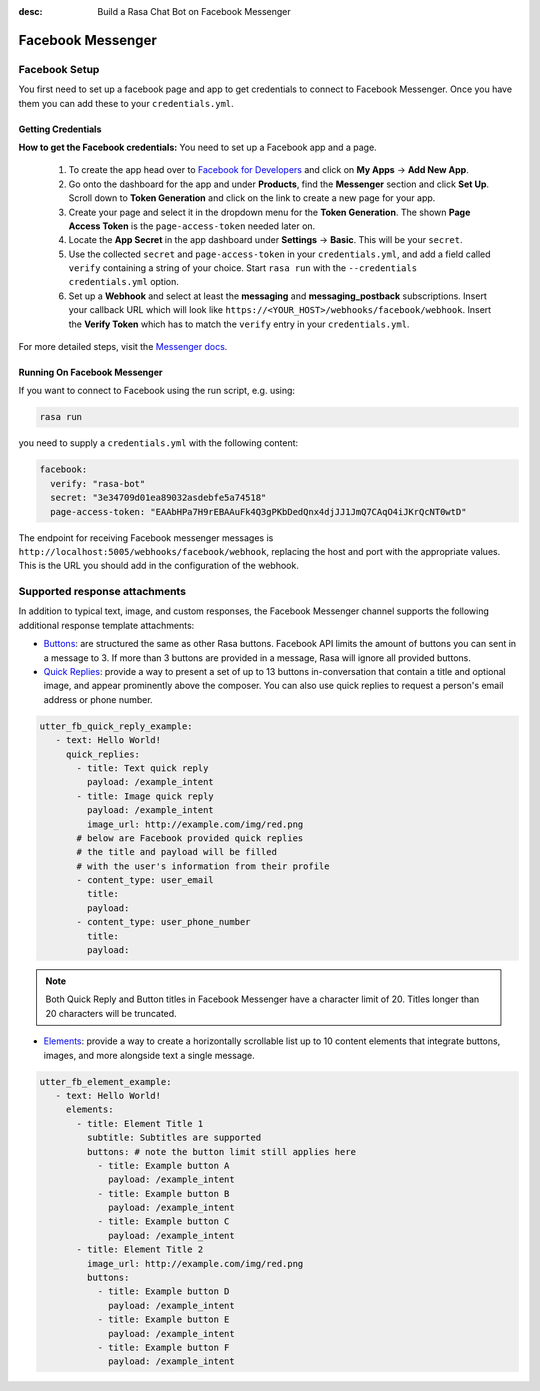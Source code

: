 :desc: Build a Rasa Chat Bot on Facebook Messenger

.. _facebook-messenger:

Facebook Messenger
==================

.. edit-link::

Facebook Setup
--------------

You first need to set up a facebook page and app to get credentials to connect to
Facebook Messenger. Once you have them you can add these to your ``credentials.yml``.


Getting Credentials
^^^^^^^^^^^^^^^^^^^

**How to get the Facebook credentials:**
You need to set up a Facebook app and a page.

  1. To create the app head over to
     `Facebook for Developers <https://developers.facebook.com/>`_
     and click on **My Apps** → **Add New App**.
  2. Go onto the dashboard for the app and under **Products**,
     find the **Messenger** section and click **Set Up**. Scroll down to
     **Token Generation** and click on the link to create a new page for your
     app.
  3. Create your page and select it in the dropdown menu for the
     **Token Generation**. The shown **Page Access Token** is the
     ``page-access-token`` needed later on.
  4. Locate the **App Secret** in the app dashboard under **Settings** → **Basic**.
     This will be your ``secret``.
  5. Use the collected ``secret`` and ``page-access-token`` in your
     ``credentials.yml``, and add a field called ``verify`` containing
     a string of your choice. Start ``rasa run`` with the
     ``--credentials credentials.yml`` option.
  6. Set up a **Webhook** and select at least the **messaging** and
     **messaging_postback** subscriptions. Insert your callback URL which will
     look like ``https://<YOUR_HOST>/webhooks/facebook/webhook``. Insert the
     **Verify Token** which has to match the ``verify``
     entry in your ``credentials.yml``.


For more detailed steps, visit the
`Messenger docs <https://developers.facebook.com/docs/graph-api/webhooks>`_.


Running On Facebook Messenger
^^^^^^^^^^^^^^^^^^^^^^^^^^^^^

If you want to connect to Facebook using the run script, e.g. using:

.. code-block:: bash

  rasa run

you need to supply a ``credentials.yml`` with the following content:

.. code-block:: yaml

  facebook:
    verify: "rasa-bot"
    secret: "3e34709d01ea89032asdebfe5a74518"
    page-access-token: "EAAbHPa7H9rEBAAuFk4Q3gPKbDedQnx4djJJ1JmQ7CAqO4iJKrQcNT0wtD"

The endpoint for receiving Facebook messenger messages is
``http://localhost:5005/webhooks/facebook/webhook``, replacing
the host and port with the appropriate values. This is the URL
you should add in the configuration of the webhook.

Supported response attachments
------------------------------

In addition to typical text, image, and custom responses, the Facebook Messenger
channel supports the following additional response template attachments:

* `Buttons <https://developers.facebook.com/docs/messenger-platform/send-messages/buttons>`_:
  are structured the same as other Rasa buttons. Facebook API limits the amount of
  buttons you can sent in a message to 3. If more than 3 buttons are provided in a
  message, Rasa will ignore all provided buttons.

* `Quick Replies <https://developers.facebook.com/docs/messenger-platform/send-messages/quick-replies>`_:
  provide a way to present a set of up to 13 buttons in-conversation that contain a
  title and optional image, and appear prominently above the composer. You can also
  use quick replies to request a person's email address or phone number.

.. code-block:: yaml

   utter_fb_quick_reply_example:
      - text: Hello World!
        quick_replies:
          - title: Text quick reply
            payload: /example_intent
          - title: Image quick reply
            payload: /example_intent
            image_url: http://example.com/img/red.png
          # below are Facebook provided quick replies
          # the title and payload will be filled
          # with the user's information from their profile
          - content_type: user_email
            title:
            payload:
          - content_type: user_phone_number
            title:
            payload:

.. note::

   Both Quick Reply and Button titles in Facebook Messenger have a character limit of
   20. Titles longer than 20 characters will be truncated.

* `Elements <https://developers.facebook.com/docs/messenger-platform/send-messages/template/generic>`_:
  provide a way to create a horizontally scrollable list up to 10 content elements that
  integrate buttons, images, and more alongside text a single message.

.. code-block:: yaml

   utter_fb_element_example:
      - text: Hello World!
        elements:
          - title: Element Title 1
            subtitle: Subtitles are supported
            buttons: # note the button limit still applies here
              - title: Example button A
                payload: /example_intent
              - title: Example button B
                payload: /example_intent
              - title: Example button C
                payload: /example_intent
          - title: Element Title 2
            image_url: http://example.com/img/red.png
            buttons:
              - title: Example button D
                payload: /example_intent
              - title: Example button E
                payload: /example_intent
              - title: Example button F
                payload: /example_intent
